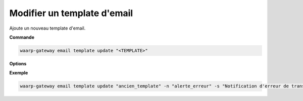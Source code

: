 ============================
Modifier un template d'email
============================

.. program:: waarp-gateway email template update

Ajoute un nouveau template d'email.

**Commande**

.. code-block:: shell

   waarp-gateway email template update "<TEMPLATE>"

**Options**

.. option:: -n <NAME>, --name=<NAME>

   Le nouveau nom du template. Doit être unique.

.. option:: -s <SUBJECT>, --subject=<SUBJECT>

   Le sujet de l'email. Peut contenir des :ref:`variables de substitution
   <reference-tasks-substitutions>`.

.. option:: -m <TYPE>, --mime-type=<TYPE>

   Le type MIME du corps de l'email. Typiquement soit ``text/plain``, soit
   ``text/html``. Par défaut, ``text/plain`` est utilisé.

.. option:: -b <BODY>, --body=<BODY>

   Le corps de l'email. Peut contenir des :ref:`variables de substitution
   <reference-tasks-substitutions>`. Cette option accepte les chemins de fichiers,
   auquel cas, le contenu du fichier donné sera utilisé comme corps de l'email.

.. option:: -a <ATTACHMENT>, --attachements=<ATTACHMENT>

   Les chemins des fichiers à joindre à l'email en pièces jointes. Répéter
   l'option pour chaque fichier à ajouter.

**Exemple**

.. code-block:: shell

   waarp-gateway email template update "ancien_template" -n "alerte_erreur" -s "Notification d'erreur de transfert" -m "text/plain" -b "Le transfert n°#TRANSFERID# a échoué le #DATE# à #HOUR# avec l'erreur #ERRORMSG#" -a "gateway.log"
